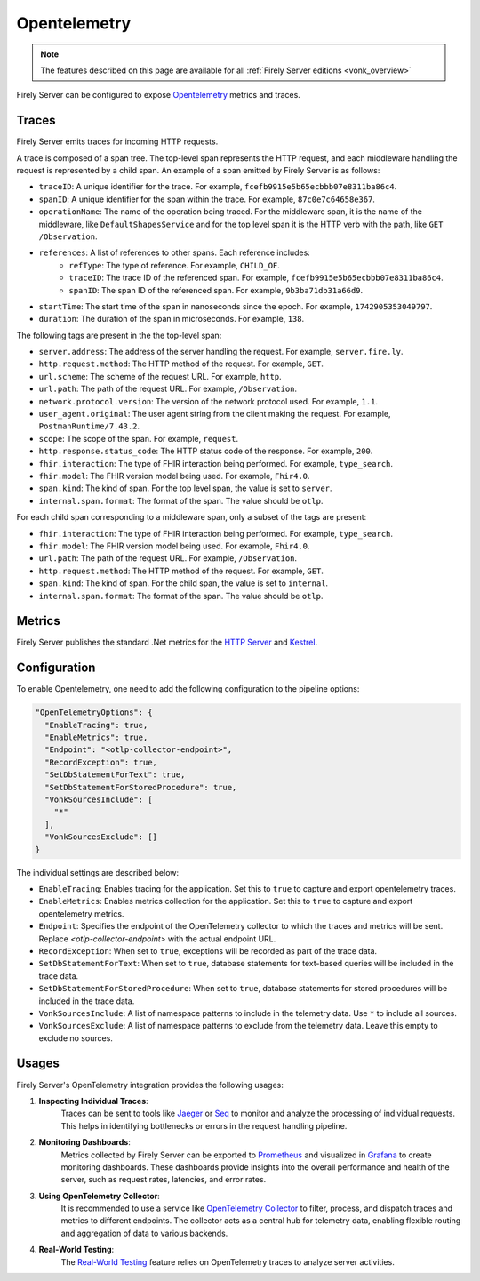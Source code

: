 .. _feature_opentelemetry:

Opentelemetry
==================

.. note::

  The features described on this page are available for all :ref:`Firely Server editions <vonk_overview>`

Firely Server can be configured to expose `Opentelemetry <https://opentelemetry.io/>`_ metrics and traces.

Traces
------

Firely Server emits traces for incoming HTTP requests. 

A trace is composed of a span tree. The top-level span represents the HTTP request, and each middleware handling the request is represented by a child span.
An example of a span emitted by Firely Server is as follows:

* ``traceID``: A unique identifier for the trace. For example, ``fcefb9915e5b65ecbbb07e8311ba86c4``.
* ``spanID``: A unique identifier for the span within the trace. For example, ``87c0e7c64658e367``.
* ``operationName``: The name of the operation being traced. For the middleware span, it is the name of the middleware, like ``DefaultShapesService`` and for the top level span it is the HTTP verb with the path, like ``GET /Observation``.
* ``references``: A list of references to other spans. Each reference includes:
    - ``refType``: The type of reference. For example, ``CHILD_OF``.
    - ``traceID``: The trace ID of the referenced span. For example, ``fcefb9915e5b65ecbbb07e8311ba86c4``.
    - ``spanID``: The span ID of the referenced span. For example, ``9b3ba71db31a66d9``.
* ``startTime``: The start time of the span in nanoseconds since the epoch. For example, ``1742905353049797``.
* ``duration``: The duration of the span in microseconds. For example, ``138``.

The following tags are present in the the top-level span:

* ``server.address``: The address of the server handling the request. For example, ``server.fire.ly``.
* ``http.request.method``: The HTTP method of the request. For example, ``GET``.
* ``url.scheme``: The scheme of the request URL. For example, ``http``.
* ``url.path``: The path of the request URL. For example, ``/Observation``.
* ``network.protocol.version``: The version of the network protocol used. For example, ``1.1``.
* ``user_agent.original``: The user agent string from the client making the request. For example, ``PostmanRuntime/7.43.2``.
* ``scope``: The scope of the span. For example, ``request``.
* ``http.response.status_code``: The HTTP status code of the response. For example, ``200``.
* ``fhir.interaction``: The type of FHIR interaction being performed. For example, ``type_search``.
* ``fhir.model``: The FHIR version model being used. For example, ``Fhir4.0``.
* ``span.kind``: The kind of span. For the top level span, the value is set to ``server``.
* ``internal.span.format``: The format of the span. The value should be ``otlp``.

For each child span corresponding to a middleware span, only a subset of the tags are present: 

* ``fhir.interaction``: The type of FHIR interaction being performed. For example, ``type_search``.
* ``fhir.model``: The FHIR version model being used. For example, ``Fhir4.0``.
* ``url.path``: The path of the request URL. For example, ``/Observation``.
* ``http.request.method``: The HTTP method of the request. For example, ``GET``.
* ``span.kind``: The kind of span. For the child span, the value is set to ``internal``.
* ``internal.span.format``: The format of the span. The value should be ``otlp``.

Metrics
-------
Firely Server publishes the standard .Net metrics for the `HTTP Server <https://opentelemetry.io/docs/specs/semconv/dotnet/dotnet-http-metrics/#http-server>`_ and `Kestrel <https://opentelemetry.io/docs/specs/semconv/dotnet/dotnet-kestrel-metrics/>`_. 


Configuration
-------------

To enable Opentelemetry, one need to add the following configuration to the pipeline options:

.. code-block:: JavaScript

  "OpenTelemetryOptions": {
    "EnableTracing": true,
    "EnableMetrics": true,
    "Endpoint": "<otlp-collector-endpoint>",
    "RecordException": true,
    "SetDbStatementForText": true,
    "SetDbStatementForStoredProcedure": true,
    "VonkSourcesInclude": [
      "*"
    ],
    "VonkSourcesExclude": []
  }

The individual settings are described below:

* ``EnableTracing``: Enables tracing for the application. Set this to ``true`` to capture and export opentelemetry traces.
* ``EnableMetrics``: Enables metrics collection for the application. Set this to ``true`` to capture and export opentelemetry metrics.
* ``Endpoint``: Specifies the endpoint of the OpenTelemetry collector to which the traces and metrics will be sent. Replace `<otlp-collector-endpoint>` with the actual endpoint URL.
* ``RecordException``: When set to ``true``, exceptions will be recorded as part of the trace data.
* ``SetDbStatementForText``: When set to ``true``, database statements for text-based queries will be included in the trace data.
* ``SetDbStatementForStoredProcedure``: When set to ``true``, database statements for stored procedures will be included in the trace data.
* ``VonkSourcesInclude``: A list of namespace patterns to include in the telemetry data. Use ``*`` to include all sources.
* ``VonkSourcesExclude``: A list of namespace patterns to exclude from the telemetry data. Leave this empty to exclude no sources.

Usages
------
Firely Server's OpenTelemetry integration provides the following usages:

1. **Inspecting Individual Traces**:
    Traces can be sent to tools like `Jaeger <https://www.jaegertracing.io/>`_ or `Seq <https://datalust.co/seq>`_ to monitor and analyze the processing of individual requests. This helps in identifying bottlenecks or errors in the request handling pipeline.

2. **Monitoring Dashboards**:
    Metrics collected by Firely Server can be exported to `Prometheus <https://prometheus.io/>`_ and visualized in `Grafana <https://grafana.com/>`_ to create monitoring dashboards. These dashboards provide insights into the overall performance and health of the server, such as request rates, latencies, and error rates.

3. **Using OpenTelemetry Collector**:
    It is recommended to use a service like `OpenTelemetry Collector <https://opentelemetry.io/docs/collector/>`_ to filter, process, and dispatch traces and metrics to different endpoints. The collector acts as a central hub for telemetry data, enabling flexible routing and aggregation of data to various backends.

4. **Real-World Testing**:
    The `Real-World Testing <#feature_realworldtesting>`_ feature relies on OpenTelemetry traces to analyze server activities.